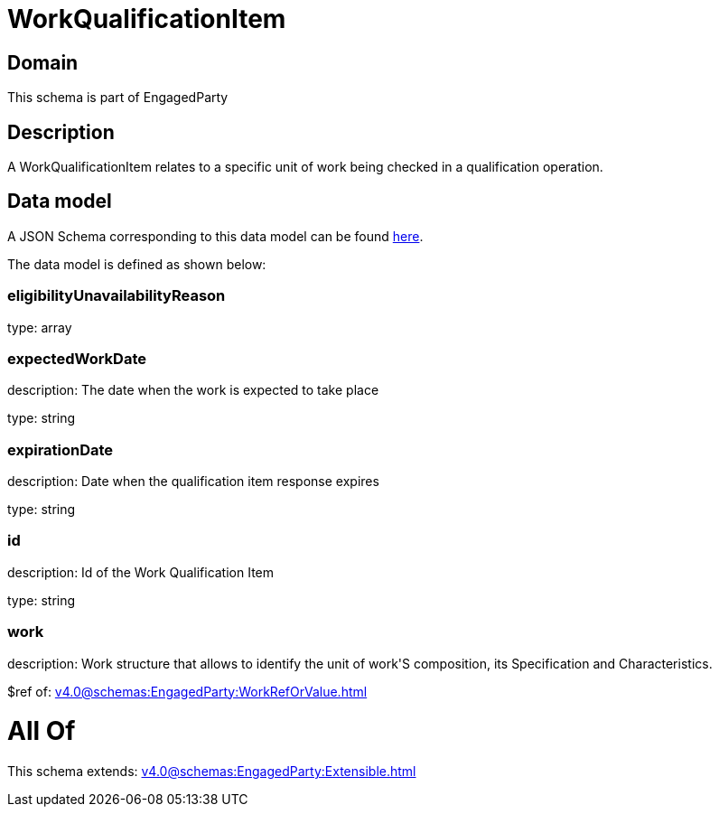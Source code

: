 = WorkQualificationItem

[#domain]
== Domain

This schema is part of EngagedParty

[#description]
== Description

A WorkQualificationItem relates to a specific unit of work being checked in a qualification operation.


[#data_model]
== Data model

A JSON Schema corresponding to this data model can be found https://tmforum.org[here].

The data model is defined as shown below:


=== eligibilityUnavailabilityReason
type: array


=== expectedWorkDate
description: The date when the work is expected to take place

type: string


=== expirationDate
description: Date when the qualification item response expires

type: string


=== id
description: Id of the Work Qualification Item

type: string


=== work
description: Work structure that allows to identify the unit of work&#x27;S composition, its Specification and Characteristics.

$ref of: xref:v4.0@schemas:EngagedParty:WorkRefOrValue.adoc[]


= All Of 
This schema extends: xref:v4.0@schemas:EngagedParty:Extensible.adoc[]
